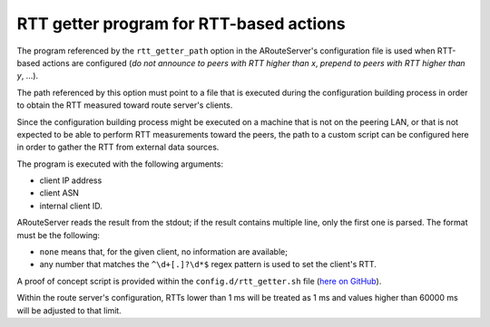 RTT getter program for RTT-based actions
****************************************

The program referenced by the ``rtt_getter_path`` option in the ARouteServer's configuration file is used when RTT-based actions are configured (*do not announce to peers with RTT higher than x*, *prepend to peers with RTT higher than y*, ...).

The path referenced by this option must point to a file that is executed during the configuration building process in order to obtain the RTT measured toward route server's clients.

Since the configuration building process might be executed on a machine that is not on the peering LAN, or that is not expected to be able to perform RTT measurements toward the peers, the path to a custom script can be configured here in order to gather the RTT from external data sources.

The program is executed with the following arguments:

- client IP address
- client ASN
- internal client ID.

ARouteServer reads the result from the stdout; if the result contains multiple line, only the first one is parsed. The format must be the following:

- ``none`` means that, for the given client, no information are available;
- any number that matches the ``^\d+[.]?\d*$`` regex pattern is used to set the client's RTT.

A proof of concept script is provided within the ``config.d/rtt_getter.sh`` file (`here on GitHub <https://github.com/pierky/arouteserver/blob/master/config.d/rtt_getter.sh>`_).

Within the route server's configuration, RTTs lower than 1 ms will be treated as 1 ms and values higher than 60000 ms will be adjusted to that limit.

